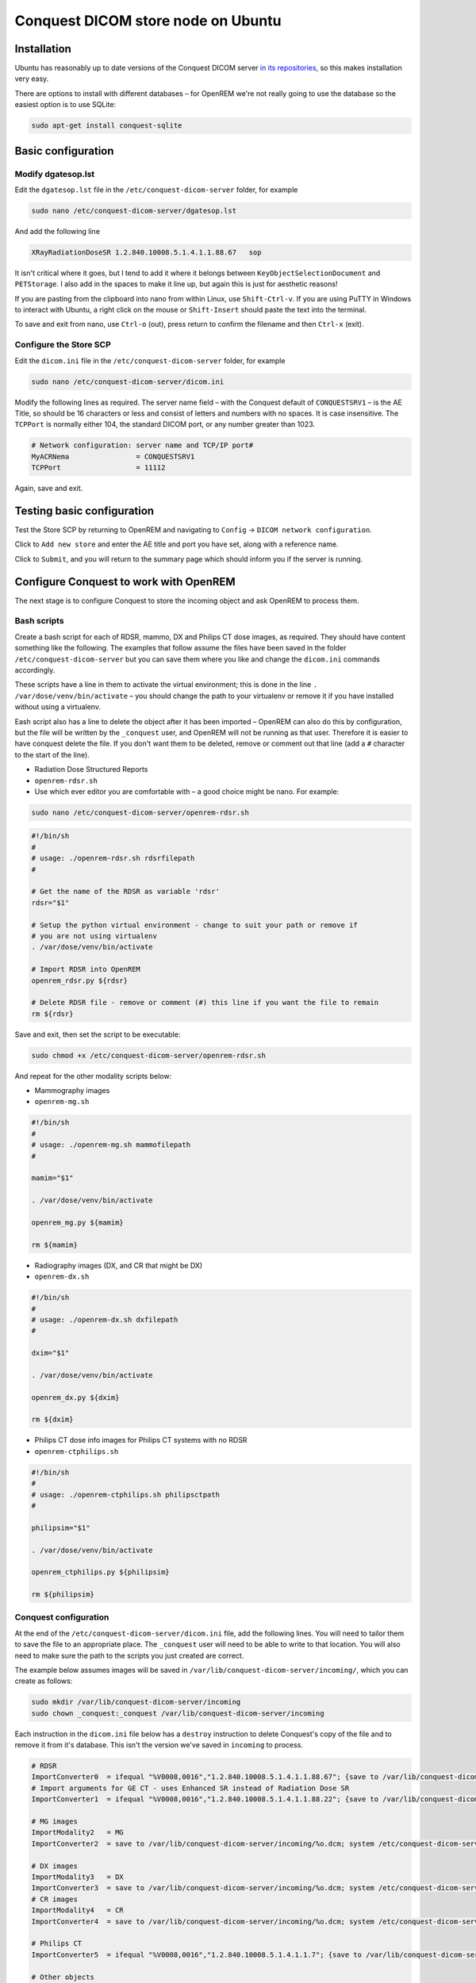###################################
Conquest DICOM store node on Ubuntu
###################################

************
Installation
************

Ubuntu has reasonably up to date versions of the Conquest DICOM server `in its repositories,`_ so this makes
installation very easy.

There are options to install with different databases – for OpenREM we're not really going to use the
database so the easiest option is to use SQLite:

.. sourcecode:: console

    sudo apt-get install conquest-sqlite


*******************
Basic configuration
*******************

Modify dgatesop.lst
===================

Edit the ``dgatesop.lst`` file in the ``/etc/conquest-dicom-server`` folder, for example

.. sourcecode:: console

    sudo nano /etc/conquest-dicom-server/dgatesop.lst

And add the following line

.. sourcecode:: console

    XRayRadiationDoseSR 1.2.840.10008.5.1.4.1.1.88.67   sop

It isn't critical where it goes, but I tend to add it where it belongs between
``KeyObjectSelectionDocument`` and ``PETStorage``. I also add in the spaces to make it line up, but
again this is just for aesthetic reasons!

If you are pasting from the clipboard into nano from within Linux, use ``Shift-Ctrl-v``. If you are using
PuTTY in Windows to interact with Ubuntu, a right click on the mouse or ``Shift-Insert`` should paste the text into the
terminal.

To save and exit from nano, use ``Ctrl-o`` (out), press return to confirm the filename and then ``Ctrl-x`` (exit).

Configure the Store SCP
=======================

Edit the ``dicom.ini`` file in the ``/etc/conquest-dicom-server`` folder, for example

.. sourcecode:: console

    sudo nano /etc/conquest-dicom-server/dicom.ini

Modify the following lines as required. The server name field – with the Conquest default of ``CONQUESTSRV1`` – is the
AE Title, so should be 16 characters or less and consist of letters and numbers with no spaces. It is case
insensitive. The ``TCPPort`` is normally either 104, the standard DICOM port, or any number greater than
1023.

.. sourcecode:: console

    # Network configuration: server name and TCP/IP port#
    MyACRNema                = CONQUESTSRV1
    TCPPort                  = 11112

Again, save and exit.

***************************
Testing basic configuration
***************************

Test the Store SCP by returning to OpenREM and navigating to ``Config`` -> ``DICOM network configuration``.

Click to ``Add new store`` and enter the AE title and port you have set, along with a reference name.

Click to ``Submit``, and you will return to the summary page which should inform you if the server is running.


***************************************
Configure Conquest to work with OpenREM
***************************************

The next stage is to configure Conquest to store the incoming object and ask OpenREM to process them.

Bash scripts
============

Create a bash script for each of RDSR, mammo, DX and Philips CT dose images, as required. They should have
content something like the following. The examples that follow assume the files have been saved in the folder
``/etc/conquest-dicom-server`` but you can save them where you like and change the ``dicom.ini`` commands accordingly.

These scripts have a line in them to activate the virtual environment; this is done in the line
``. /var/dose/venv/bin/activate`` – you should change the path to your virtualenv or remove it if you have installed
without using a virtualenv.

Eash script also has a line to delete the object after it has been imported – OpenREM can also do this by
configuration, but the file will be written by the ``_conquest`` user, and OpenREM will not be running as that
user. Therefore it is easier to have conquest delete the file. If you don't want them to be deleted, remove
or comment out that line (add a ``#`` character to the start of the line).

* Radiation Dose Structured Reports
* ``openrem-rdsr.sh``
* Use which ever editor you are comfortable with – a good choice might be nano. For example:

.. sourcecode:: console

    sudo nano /etc/conquest-dicom-server/openrem-rdsr.sh

.. sourcecode:: bash

    #!/bin/sh
    #
    # usage: ./openrem-rdsr.sh rdsrfilepath
    #

    # Get the name of the RDSR as variable 'rdsr'
    rdsr="$1"

    # Setup the python virtual environment - change to suit your path or remove if
    # you are not using virtualenv
    . /var/dose/venv/bin/activate

    # Import RDSR into OpenREM
    openrem_rdsr.py ${rdsr}

    # Delete RDSR file - remove or comment (#) this line if you want the file to remain
    rm ${rdsr}

Save and exit, then set the script to be executable:

.. sourcecode:: console

    sudo chmod +x /etc/conquest-dicom-server/openrem-rdsr.sh

And repeat for the other modality scripts below:

* Mammography images
* ``openrem-mg.sh``

.. sourcecode:: bash

    #!/bin/sh
    #
    # usage: ./openrem-mg.sh mammofilepath
    #

    mamim="$1"

    . /var/dose/venv/bin/activate

    openrem_mg.py ${mamim}

    rm ${mamim}

* Radiography images (DX, and CR that might be DX)
* ``openrem-dx.sh``

.. sourcecode:: bash

    #!/bin/sh
    #
    # usage: ./openrem-dx.sh dxfilepath
    #

    dxim="$1"

    . /var/dose/venv/bin/activate

    openrem_dx.py ${dxim}

    rm ${dxim}

* Philips CT dose info images for Philips CT systems with no RDSR
* ``openrem-ctphilips.sh``

.. sourcecode:: bash

    #!/bin/sh
    #
    # usage: ./openrem-ctphilips.sh philipsctpath
    #

    philipsim="$1"

    . /var/dose/venv/bin/activate

    openrem_ctphilips.py ${philipsim}

    rm ${philipsim}

Conquest configuration
======================

At the end of the ``/etc/conquest-dicom-server/dicom.ini`` file, add the following lines. You will need
to tailor them to save the file to an appropriate place. The ``_conquest`` user will need to be able to
write to that location. You will also need to make sure the path to the scripts you just created are correct.

The example below assumes images will be saved in ``/var/lib/conquest-dicom-server/incoming/``, which you can create as
follows:

.. sourcecode:: console

    sudo mkdir /var/lib/conquest-dicom-server/incoming
    sudo chown _conquest:_conquest /var/lib/conquest-dicom-server/incoming

Each instruction in the ``dicom.ini`` file below has a ``destroy`` instruction to delete Conquest's copy of the file
and to remove it from it's database. This isn't the version we've saved in ``incoming`` to process.

.. sourcecode:: console

    # RDSR
    ImportConverter0  = ifequal "%V0008,0016","1.2.840.10008.5.1.4.1.1.88.67"; {save to /var/lib/conquest-dicom-server/incoming/%o.dcm; system /etc/conquest-dicom-server/openrem-rdsr.sh /var/lib/conquest-dicom-server/incoming/%o.dcm; destroy}
    # Import arguments for GE CT - uses Enhanced SR instead of Radiation Dose SR
    ImportConverter1  = ifequal "%V0008,0016","1.2.840.10008.5.1.4.1.1.88.22"; {save to /var/lib/conquest-dicom-server/incoming/%o.dcm; system /etc/conquest-dicom-server/openrem-rdsr.sh /var/lib/conquest-dicom-server/incoming/%o.dcm; destroy}

    # MG images
    ImportModality2   = MG
    ImportConverter2  = save to /var/lib/conquest-dicom-server/incoming/%o.dcm; system /etc/conquest-dicom-server/openrem-mg.sh /var/lib/conquest-dicom-server/incoming/%o.dcm; destroy

    # DX images
    ImportModality3   = DX
    ImportConverter3  = save to /var/lib/conquest-dicom-server/incoming/%o.dcm; system /etc/conquest-dicom-server/openrem-dx.sh /var/lib/conquest-dicom-server/incoming/%o.dcm; destroy
    # CR images
    ImportModality4   = CR
    ImportConverter4  = save to /var/lib/conquest-dicom-server/incoming/%o.dcm; system /etc/conquest-dicom-server/openrem-dx.sh /var/lib/conquest-dicom-server/incoming/%o.dcm; destroy

    # Philips CT
    ImportConverter5  = ifequal "%V0008,0016","1.2.840.10008.5.1.4.1.1.7"; {save to /var/lib/conquest-dicom-server/incoming/%o.dcm; system /etc/conquest-dicom-server/openrem-ctphilips.sh /var/lib/conquest-dicom-server/incoming/%o.dcm; destroy}

    # Other objects
    ImportConverter6  = destroy



.. _`in its repositories,`: http://packages.ubuntu.com/search?keywords=conquest
